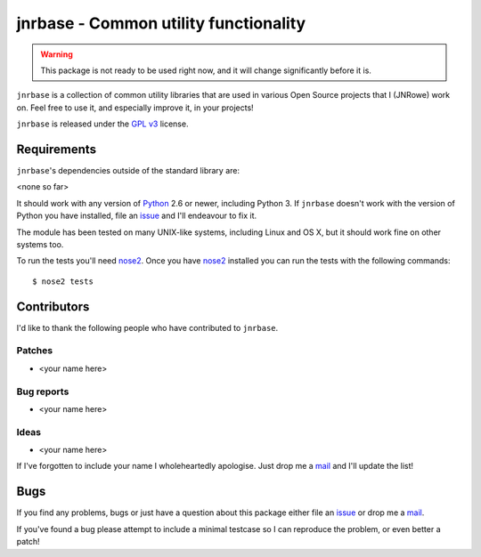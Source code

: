 jnrbase - Common utility functionality
======================================

.. image:: https://secure.travis-ci.org/JNRowe/jnrbase.png?branch=master
   :target: http://travis-ci.org/JNRowe/jnrbase
   :alt: Test state on master

.. image:: https://img.shields.io/coveralls/JNRowe/jnrbase/master.svg?style=plastic
   :target: https://coveralls.io/repos/JNRowe/jnrbase
   :alt: Coverage state on master

..
    .. image:: https://pypip.in/v/jnrbase/badge.png
    :target: https://crate.io/packages/jnrbase/
    :alt: Current PyPI release

    .. image:: https://pypip.in/d/jnrbase/badge.png
    :target: https://crate.io/packages/jnrbase/
    :alt: Number of downloads from PyPI

.. warning:: This package is not ready to be used right now, and it will change
   significantly before it is.

``jnrbase`` is a collection of common utility libraries that are used in various
Open Source projects that I (JNRowe) work on.  Feel free to use it, and
especially improve it, in your projects!

``jnrbase`` is released under the `GPL v3`_ license.

Requirements
------------

``jnrbase``'s dependencies outside of the standard library are:

<none so far>

It should work with any version of Python_ 2.6 or newer, including Python 3.
If ``jnrbase`` doesn't work with the version of Python you have installed, file
an issue_ and I'll endeavour to fix it.

The module has been tested on many UNIX-like systems, including Linux and OS X,
but it should work fine on other systems too.

To run the tests you'll need nose2_.  Once you have nose2_ installed you can
run the tests with the following commands::

    $ nose2 tests

Contributors
------------

I'd like to thank the following people who have contributed to ``jnrbase``.

Patches
'''''''

* <your name here>

Bug reports
'''''''''''

* <your name here>

Ideas
'''''

* <your name here>

If I've forgotten to include your name I wholeheartedly apologise.  Just drop me
a mail_ and I'll update the list!

Bugs
----

If you find any problems, bugs or just have a question about this package either
file an issue_ or drop me a mail_.

If you've found a bug please attempt to include a minimal testcase so I can
reproduce the problem, or even better a patch!

.. _GPL v3: http://www.gnu.org/licenses/
.. _Python: http://www.python.org/
.. _issue: https://github.com/JNRowe/jnrbase/issues
.. _nose2: https://pypi.python.org/pypi/nose2/
.. _mail: jnrowe@gmail.com
